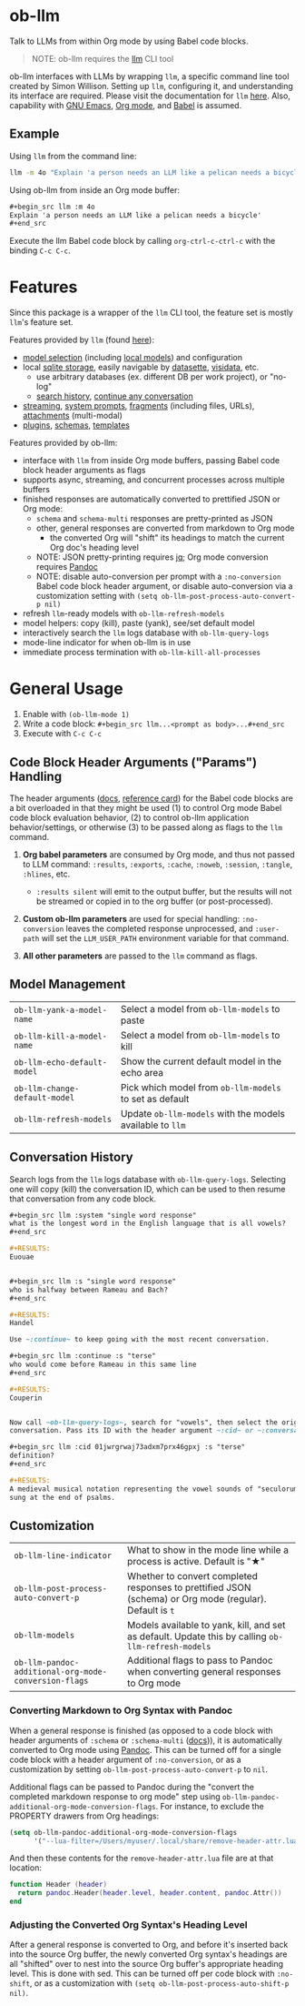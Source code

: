 * ob-llm

[[https://melpa.org/#/ob-llm][file:https://melpa.org/packages/ob-llm-badge.svg]]

Talk to LLMs from within Org mode by using Babel code blocks.

#+begin_quote
NOTE: ob-llm requires the [[https://github.com/simonw/llm][llm]] CLI tool
#+end_quote

ob-llm interfaces with LLMs by wrapping ~llm~, a specific command line tool created by Simon Willison. Setting up ~llm~, configuring it, and understanding its interface are required. Please visit the documentation for ~llm~ [[https://llm.datasette.io/en/stable/setup.html][here]]. Also, capability with [[https://www.gnu.org/software/emacs/][GNU Emacs]], [[https://orgmode.org/][Org mode]], and [[https://orgmode.org/worg/org-contrib/babel/intro.html][Babel]] is assumed.

** Example

Using ~llm~ from the command line:

#+begin_src sh
llm -m 4o "Explain 'a person needs an LLM like a pelican needs a bicycle'"
#+end_src

Using ob-llm from inside an Org mode buffer:

#+begin_src org
,#+begin_src llm :m 4o
Explain 'a person needs an LLM like a pelican needs a bicycle'
,#+end_src
#+end_src

Execute the llm Babel code block by calling ~org-ctrl-c-ctrl-c~ with the binding ~C-c C-c~.

* Features

Since this package is a wrapper of the ~llm~ CLI tool, the feature set is mostly ~llm~'s feature set.

Features provided by ~llm~ (found [[https://github.com/simonw/llm][here]]):

- [[https://llm.datasette.io/en/stable/openai-models.html][model selection]] (including [[https://llm.datasette.io/en/stable/other-models.html][local models]]) and configuration
- local [[https://llm.datasette.io/en/stable/logging.html][sqlite storage]], easily navigable by [[https://github.com/simonw/datasette][datasette]], [[https://github.com/saulpw/visidata][visidata]], etc.
  - use arbitrary databases (ex. different DB per work project), or "no-log"
  - [[https://llm.datasette.io/en/stable/logging.html#searching-the-logs][search history]], [[https://llm.datasette.io/en/stable/usage.html#continuing-a-conversation][continue any conversation]]
- [[https://llm.datasette.io/en/stable/usage.html#executing-a-prompt][streaming]], [[https://llm.datasette.io/en/stable/usage.html#system-prompts][system prompts]], [[https://llm.datasette.io/en/stable/fragments.html][fragments]] (including files, URLs), [[https://llm.datasette.io/en/stable/usage.html#attachments][attachments]] (multi-modal)
- [[https://llm.datasette.io/en/stable/plugins/index.html][plugins]], [[https://llm.datasette.io/en/stable/schemas.html][schemas]], [[https://llm.datasette.io/en/stable/templates.html][templates]]

Features provided by ob-llm:

- interface with ~llm~ from inside Org mode buffers, passing Babel code block header arguments as flags
- supports async, streaming, and concurrent processes across multiple buffers
- finished responses are automatically converted to prettified JSON or Org mode:
  - ~schema~ and ~schema-multi~ responses are pretty-printed as JSON
  - other, general responses are converted from markdown to Org mode
    - the converted Org will "shift" its headings to match the current Org doc's heading level
  - NOTE: JSON pretty-printing requires [[https://jqlang.org/][jq]]; Org mode conversion requires [[https://pandoc.org/][Pandoc]]
  - NOTE: disable auto-conversion per prompt with a ~:no-conversion~ Babel code block header argument, or disable auto-conversion via a customization setting with ~(setq ob-llm-post-process-auto-convert-p nil)~
- refresh ~llm~-ready models with ~ob-llm-refresh-models~
- model helpers: copy (kill), paste (yank), see/set default model
- interactively search the ~llm~ logs database with ~ob-llm-query-logs~
- mode-line indicator for when ob-llm is in use
- immediate process termination with ~ob-llm-kill-all-processes~

* General Usage

1. Enable with ~(ob-llm-mode 1)~
2. Write a code block: ~#+begin_src llm...<prompt as body>...#+end_src~
3. Execute with ~C-c C-c~

** Code Block Header Arguments ("Params") Handling

The header arguments ([[https://orgmode.org/manual/Using-Header-Arguments.html][docs]], [[https://org-babel.readthedocs.io/en/latest/header-args/][reference card]]) for the Babel code blocks are a bit overloaded in that they might be used (1) to control Org mode Babel code block evaluation behavior, (2) to control ob-llm application behavior/settings, or otherwise (3) to be passed along as flags to the ~llm~ command.

1. *Org babel parameters* are consumed by Org mode, and thus not passed to LLM command: ~:results~, ~:exports~, ~:cache~, ~:noweb~, ~:session~, ~:tangle~, ~:hlines~, etc.
  - ~:results silent~ will emit to the output buffer, but the results will not be streamed or copied in to the org buffer (or post-processed).

2. *Custom ob-llm parameters* are used for special handling: ~:no-conversion~ leaves the completed response unprocessed, and ~:user-path~ will set the ~LLM_USER_PATH~ environment variable for that command.

3. *All other parameters* are passed to the ~llm~ command as flags.

** Model Management

| ~ob-llm-yank-a-model-name~    | Select a model from ~ob-llm-models~ to paste              |
| ~ob-llm-kill-a-model-name~    | Select a model from ~ob-llm-models~ to kill               |
| ~ob-llm-echo-default-model~   | Show the current default model in the echo area           |
| ~ob-llm-change-default-model~ | Pick which model from ~ob-llm-models~ to set as default   |
| ~ob-llm-refresh-models~       | Update ~ob-llm-models~ with the models available to ~llm~ |

** Conversation History

Search logs from the ~llm~ logs database with ~ob-llm-query-logs~. Selecting one will copy (kill) the conversation ID, which can be used to then resume that conversation from any code block.

#+begin_src org
,#+begin_src llm :system "single word response"
what is the longest word in the English language that is all vowels?
,#+end_src

,#+RESULTS:
Euouae


,#+begin_src llm :s "single word response"
who is halfway between Rameau and Bach?
,#+end_src

,#+RESULTS:
Handel

Use ~:continue~ to keep going with the most recent conversation.

,#+begin_src llm :continue :s "terse"
who would come before Rameau in this same line
,#+end_src

,#+RESULTS:
Couperin


Now call ~ob-llm-query-logs~, search for "vowels", then select the original
conversation. Pass its ID with the header argument ~:cid~ or ~:conversation~.

,#+begin_src llm :cid 01jwrgrwaj73adxm7prx46gpxj :s "terse"
definition?
,#+end_src

,#+RESULTS:
A medieval musical notation representing the vowel sounds of "seculorum Amen"
sung at the end of psalms.
#+end_src

** Customization

| ~ob-llm-line-indicator~                              | What to show in the mode line while a process is active. Default is "★"                                  |
| ~ob-llm-post-process-auto-convert-p~                 | Whether to convert completed responses to prettified JSON (schema) or Org mode (regular). Default is ~t~ |
| ~ob-llm-models~                                      | Models available to yank, kill, and set as default. Update this by calling ~ob-llm-refresh-models~       |
| ~ob-llm-pandoc-additional-org-mode-conversion-flags~ | Additional flags to pass to Pandoc when converting general responses to Org mode                         |

*** Converting Markdown to Org Syntax with Pandoc

When a general response is finished (as opposed to a code block with header arguments of ~:schema~ or ~:schema-multi~ ([[https://llm.datasette.io/en/stable/schemas.html][docs]])), it is automatically converted to Org mode using [[https://pandoc.org/][Pandoc]]. This can be turned off for a single code block with a header argument of ~:no-conversion~, or as a customization by setting ~ob-llm-post-process-auto-convert-p~ to ~nil~.

Additional flags can be passed to Pandoc during the "convert the completed markdown response to org mode" step using ~ob-llm-pandoc-additional-org-mode-conversion-flags~. For instance, to exclude the PROPERTY drawers from Org headings:

#+begin_src emacs-lisp
(setq ob-llm-pandoc-additional-org-mode-conversion-flags
      '("--lua-filter=/Users/myuser/.local/share/remove-header-attr.lua"))
#+end_src

And then these contents for the ~remove-header-attr.lua~ file are at that location:

#+begin_src lua
function Header (header)
  return pandoc.Header(header.level, header.content, pandoc.Attr())
end
#+end_src

*** Adjusting the Converted Org Syntax's Heading Level

After a general response is converted to Org, and before it's inserted back into the source Org buffer, the newly converted Org syntax's headings are all "shifted" over to nest into the source Org buffer's appropriate heading level. This is done with sed. This can be turned off per code block with ~:no-shift~, or as a customization with ~(setq ob-llm-post-process-auto-shift-p nil)~.
